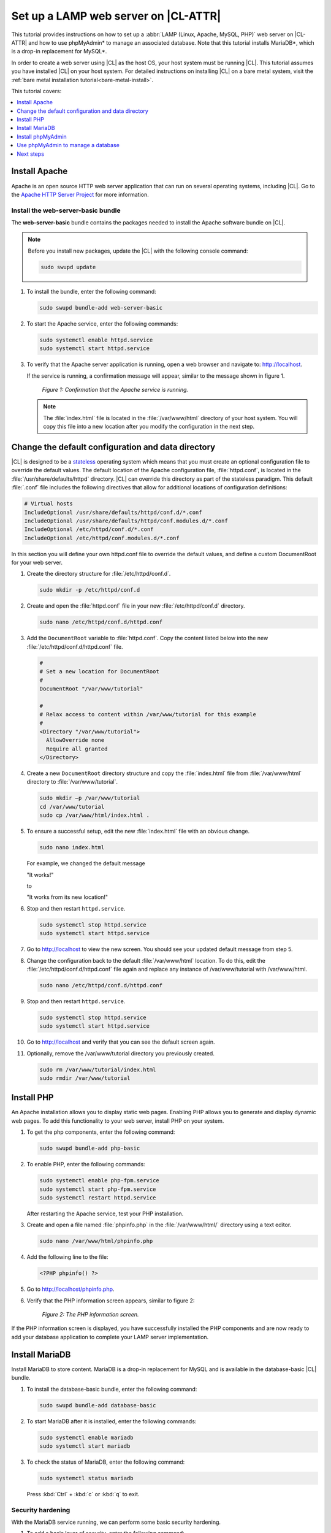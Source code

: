 .. _web-server-install:

Set up a LAMP web server on |CL-ATTR|
#####################################

This tutorial provides instructions on how to set up a
:abbr:`LAMP (Linux, Apache, MySQL, PHP)` web server on |CL-ATTR| and how
to use phpMyAdmin\* to manage an associated database. Note that this
tutorial installs MariaDB\*, which is a drop-in replacement for MySQL\*.

In order to create a web server using |CL| as the host OS, your host system
must be running |CL|. This tutorial assumes you have installed |CL| on your
host system. For detailed instructions on installing |CL| on a bare metal system,
visit the :ref:`bare metal installation tutorial<bare-metal-install>`.

This tutorial covers:

.. contents:: :local:
   :depth: 1

Install Apache
**************

Apache is an open source HTTP web server application that can run on several
operating systems, including |CL|. Go to the `Apache HTTP Server Project`_
for more information.

Install the web-server-basic bundle
===================================

The **web-server-basic** bundle contains the packages needed to install the
Apache software bundle on |CL|.

.. note::

   Before you install new packages, update the |CL| with the following
   console command:

   .. code-block:: bash

      sudo swupd update

#. To install the bundle, enter the following command:

   .. code-block:: bash

      sudo swupd bundle-add web-server-basic


#. To start the Apache service, enter the following commands:

   .. code-block:: bash

      sudo systemctl enable httpd.service
      sudo systemctl start httpd.service

#. To verify that the Apache server application is running, open a web
   browser and navigate to: http://localhost.

   If the service is running, a confirmation message will appear, similar to the
   message shown in figure 1.

   .. figure:: figures/web-server-install-1.png
      :alt: This web server is operational from host.
      :scale: 50%

      `Figure 1: Confirmation that the Apache service is running.`

   .. note::

      The :file:`index.html` file is located in the :file:`/var/www/html` directory
      of your host system. You will copy this file into a new location after you
      modify the configuration in the next step.

Change the default configuration and data directory
***************************************************

|CL| is designed to be a `stateless`_ operating system which means that you
must create an optional configuration file to override the default values.
The default location of the Apache configuration file, :file:`httpd.conf`,
is located in the :file:`/usr/share/defaults/httpd` directory. |CL| can
override this directory as part of the stateless paradigm. This default
:file:`.conf` file includes the following directives that allow for additional
locations of configuration definitions:

.. code-block:: console

   # Virtual hosts
   IncludeOptional /usr/share/defaults/httpd/conf.d/*.conf
   IncludeOptional /usr/share/defaults/httpd/conf.modules.d/*.conf
   IncludeOptional /etc/httpd/conf.d/*.conf
   IncludeOptional /etc/httpd/conf.modules.d/*.conf

In this section you will define your own httpd.conf file to override the
default values, and define a custom DocumentRoot for your web server.

#. Create the directory structure for :file:`/etc/httpd/conf.d`.

   .. code-block:: bash

      sudo mkdir -p /etc/httpd/conf.d

#. Create and open the :file:`httpd.conf` file in your new :file:`/etc/httpd/conf.d`
   directory.

   .. code-block:: bash

      sudo nano /etc/httpd/conf.d/httpd.conf

#. Add the ``DocumentRoot`` variable to :file:`httpd.conf`. Copy the content
   listed below into the new :file:`/etc/httpd/conf.d/httpd.conf` file.

   .. code-block:: console

      #
      # Set a new location for DocumentRoot
      #
      DocumentRoot "/var/www/tutorial"

      #
      # Relax access to content within /var/www/tutorial for this example
      #
      <Directory "/var/www/tutorial">
        AllowOverride none
        Require all granted
      </Directory>

#. Create a new ``DocumentRoot`` directory structure and copy the
   :file:`index.html` file from :file:`/var/www/html` directory to
   :file:`/var/www/tutorial`.

   .. code-block:: bash

      sudo mkdir –p /var/www/tutorial
      cd /var/www/tutorial
      sudo cp /var/www/html/index.html .

#. To ensure a successful setup, edit the new :file:`index.html` file with an
   obvious change.

   .. code-block:: bash

      sudo nano index.html

   For example, we changed the default message

   "It works!"

   to

   "It works from its new location!"

#. Stop and then restart ``httpd.service``.

   .. code-block:: bash

      sudo systemctl stop httpd.service
      sudo systemctl start httpd.service

#. Go to http://localhost to view the new screen. You should see your updated
   default message from step 5.

#. Change the configuration back to the default :file:`/var/www/html`
   location. To do this, edit the :file:`/etc/httpd/conf.d/httpd.conf` file
   again and replace any instance of /var/www/tutorial with /var/www/html.

   .. code-block:: bash

      sudo nano /etc/httpd/conf.d/httpd.conf

#. Stop and then restart ``httpd.service``.

   .. code-block:: bash

      sudo systemctl stop httpd.service
      sudo systemctl start httpd.service

#. Go to http://localhost and verify that you can see the default screen
   again.

#. Optionally, remove the /var/www/tutorial directory you previously created.

   .. code-block:: bash

      sudo rm /var/www/tutorial/index.html
      sudo rmdir /var/www/tutorial

Install PHP
***********

An Apache installation allows you to display static web pages. Enabling PHP
allows you to generate and display dynamic web pages. To add this
functionality to your web server, install PHP on your system.

#. To get the php components, enter the following command:

   .. code-block:: bash

      sudo swupd bundle-add php-basic

#. To enable PHP, enter the following commands:

   .. code-block:: bash

      sudo systemctl enable php-fpm.service
      sudo systemctl start php-fpm.service
      sudo systemctl restart httpd.service

   After restarting the Apache service, test your PHP installation.

#. Create and open a file named :file:`phpinfo.php` in the :file:`/var/www/html/`
   directory using a text editor.

   .. code-block:: bash

      sudo nano /var/www/html/phpinfo.php

#. Add the following line to the file:

   .. code-block:: php

      <?PHP phpinfo() ?>

#. Go to http://localhost/phpinfo.php.

#. Verify that the PHP information screen appears, similar to figure 2:

   .. figure:: figures/web-server-install-2.png
      :alt: PHP information screen
      :width: 600

      `Figure 2: The PHP information screen.`

If the PHP information screen is displayed, you have successfully installed
the PHP components and are now ready to add your database application to
complete your LAMP server implementation.

Install MariaDB
***************

Install MariaDB to store content. MariaDB is a drop-in replacement for MySQL
and is available in the database-basic |CL| bundle.

#. To install the database-basic bundle, enter the following command:

   .. code-block:: bash

      sudo swupd bundle-add database-basic

#. To start MariaDB after it is installed, enter the following commands:

   .. code-block:: bash

      sudo systemctl enable mariadb
      sudo systemctl start mariadb

#. To check the status of MariaDB, enter the following command:

   .. code-block:: bash

      sudo systemctl status mariadb

   Press :kbd:`Ctrl` + :kbd:`c` or :kbd:`q` to exit.

Security hardening
==================

With the MariaDB service running, we can perform some basic security
hardening.

#. To add a basic layer of security, enter the following command:

   .. code-block:: bash

      sudo mysql_secure_installation

#. Respond to the questions that appear in the script below.

   .. note::

      Our suggested responses follow each question.

   .. code-block:: bash

      Enter current password for root (enter for none):

   In order to secure MariaDB, we need the current password for the root
   user. For a newly installed MariaDB without a set root password, the
   password is blank. Thus, press enter to continue.

   .. code-block:: bash

      OK, successfully used password, moving on...

      Set root password? [Y/n]

   .. _set-password:

   Set the root password to prevent unauthorized MariaDB root user logins.
   To set a root password, type 'y'.

   .. code-block:: bash

      New password:

   Type the desired password for the root user.

   .. code-block:: bash

      Re-enter new password:

   Re-type the desired password for the root user.

   .. code-block:: bash

      Password updated successfully!
      Reloading privilege tables..
      ... Success!

      Remove anonymous users? [Y/n]

   By default, a MariaDB installation includes an anonymous user that allows
   anyone to log in to MariaDB without a user account. This anonymous user
   is intended only for testing and for a smoother installation. To remove
   the anonymous user and make your database more secure, type 'y'.

   .. code-block:: bash

      ... Success!
      Disallow root login remotely? [Y/n]

   Normally, root should only be allowed to connect from the 'localhost'. This
   ensures that someone cannot guess the root password from the network. To
   block any remote root login, type 'y'.

   .. code-block:: bash

      ... Success!
      Remove test database and access to it? [Y/n]

   By default, MariaDB includes a database named 'test' which anyone can access.
   This database is also intended only for testing and should be removed. To
   remove the test database, type 'y'.

   .. code-block:: bash

      - Dropping test database...
      ... Success!
      - Removing privileges on test database...
      ... Success!
      Reload privilege tables now? [Y/n]

   Reloading the privilege tables ensures all changes made so far take
   effect immediately. To reload the privilege tables, type 'y'.

   .. code-block:: bash

      ... Success!

      Cleaning up...

   All done!  If you've completed all of the above steps, your MariaDB
   installation should now be secure.

   Thanks for using MariaDB!

The MariaDB installation is complete, and we can now install phpMyAdmin to
manage the databases.

Install phpMyAdmin
******************

The web-based tool phpMyAdmin is a straightforward way to manage MySQL or
MariaDB databases. Visit the `phpMyAdmin`_ website for the complete
discussion regarding phpMyAdmin, its documentation, the latest downloads,
and other useful information.

In this tutorial, we use the latest English version of phpMyAdmin.

#. Download the :file:`phpMyAdmin-<version>-english.tar.gz` file to your
   :file:`~/Downloads` directory. Here, <version> refers to the current
   version available at https://www.phpmyadmin.net/downloads.

   .. note::

      This example downloads and uses version 4.6.4.

#. Once the file has been successfully downloaded and verified, decompress
   the file and directories into the Apache web server document root
   directory. Use the following commands:

   .. code-block:: bash

      cd /var/www/html
      sudo tar –xzvf ~/Downloads/phpMyAdmin-4.6.4-english.tar.gz

#. To keep things simple, rename the newly created
   :file:`phpMyAdmin-4.6.4-english` directory to :file:`phpMyAdmin` with the
   following command:

   .. code-block:: bash

      sudo mv phpMyAdmin-4.6.4-english phpMyAdmin

Use phpMyAdmin to manage a database
***********************************

You can use the phpMyAdmin web-based tool to manage your databases. Follow the
steps below for setting up a database called "WordPress".

#. Verify that a successful installation of all LAMP server components by
   going to http://localhost/phpMyAdmin. See figure 3.

#. Log in with your root userid and the password you set up when you ran the
   :ref:`mysql_secure_installation command <set-password>`. Enter your
   credentials and select :guilabel:`Go` to log in:

   .. figure:: figures/web-server-install-3.png
      :alt: phpMyAdmin login page
      :width:     600

      `Figure 3: The phpMyAdmin login page.`

#. Verify a successful login by confirming that the main phpMyAdmin page
   displays, as shown in figure 4:

   .. figure:: figures/web-server-install-4.png
      :alt: phpMyAdmin dashboard
      :width:     600

      `Figure 4: The phpMyAdmin dashboard.`

#. Set up a database by selecting the :guilabel:`Databases` tab, as shown in
   figure 5.

#. Enter `WordPress` in the text field below the :guilabel:`Create database`
   label.

#. Select the :guilabel:`utf8_unicode_ci` option from the
   :guilabel:`Collation` drop-down menu beside the text field.

#. Click :guilabel:`Create`.

   .. figure:: figures/web-server-install-5.png
      :alt: Databases tab
      :width:     600

      `Figure 5: The Databases tab.`

#. Set up user permissions by selecting the :guilabel:`WordPress` database
   located in the left panel. See figure 6.

#. Select the :guilabel:`Privileges` tab. Figure 6 shows its contents.

   .. figure:: figures/web-server-install-6.png
      :alt: Privileges tab
      :width:     600

      `Figure 6: The Privileges tab.`

#. Click :guilabel:`Add user account` located at the bottom of the
   :guilabel:`Privileges` tab. The `Add user account` page appears, as shown
   in figure 7.

   .. figure:: figures/web-server-install-7.png
      :alt: User accounts tab
      :width:     600

      `Figure 7: The User accounts tab.`

#. Enter the following information in the corresponding fields that appear
   in figure 7 above:

   * User name: wordpressuser

   * Password: wp-example

   * Re-type: wp-example

#. In the `Database for user account` section, select
   :guilabel:`Grant all privileges on database “WordPress”.`

#. At the bottom of the page, click :guilabel:`Go`.

If successful, you should see the screen shown in figure 8:

.. figure:: figures/web-server-install-8.png
   :alt: User added successfully
   :width:     600

   `Figure 8: The user wordpressuser is successfully added.`

**Congratulations!**

You have now created a fully functional LAMP server along with a
WordPress\*-ready database using |CL|.

Next steps
**********

Next, add the WordPress components needed to host a WordPress website with :ref:`wp-install`.

.. _Apache HTTP Server Project: https://httpd.apache.org/
.. _phpMyAdmin: https://www.phpmyadmin.net/
.. _stateless: https://clearlinux.org/features/stateless
